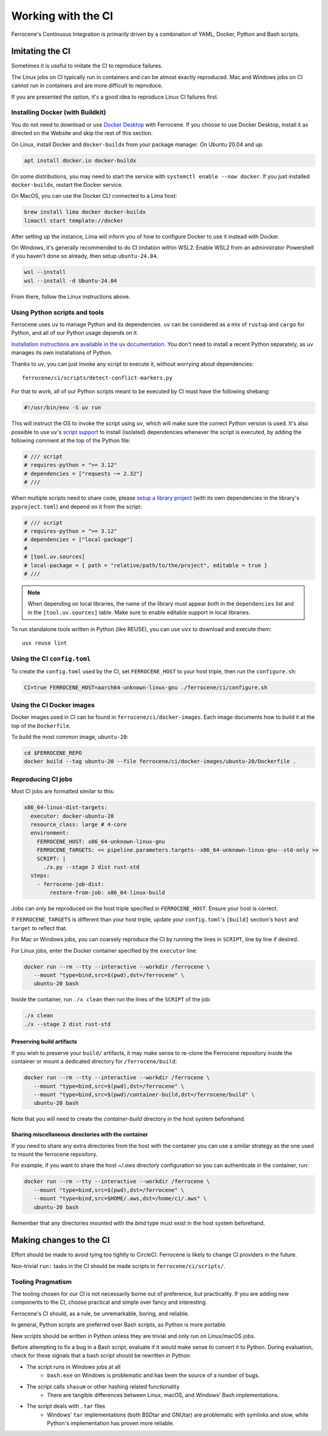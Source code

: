 .. SPDX-License-Identifier: MIT OR Apache-2.0
   SPDX-FileCopyrightText: The Ferrocene Developers

Working with the CI
===================

Ferrocene's Continuous Integration is primarily driven by a combination of
YAML, Docker, Python and Bash scripts.


Imitating the CI
----------------

Sometimes it is useful to imitate the CI to reproduce failures.

The Linux jobs on CI typically run in containers and can be almost exactly
reproduced. Mac and Windows jobs on CI cannot run in containers and are more
difficult to reproduce.

If you are presented the option, it's a good idea to reproduce Linux CI
failures first.


Installing Docker (with Buildkit)
^^^^^^^^^^^^^^^^^^^^^^^^^^^^^^^^^

You do not need to download or use `Docker Desktop
<https://www.docker.com/products/docker-desktop/>`_ with Ferrocene. If you
choose to use Docker Desktop, install it as directed on the Website and skip
the rest of this section.

On Linux, install Docker and ``docker-buildx`` from your package manager. On
Ubuntu 20.04 and up:

.. code-block:: bash

   apt install docker.io docker-buildx

On some distributions, you may need to start the service with
``systemctl enable --now docker``. If you just installed ``docker-buildx``,
restart the Docker service.

On MacOS, you can use the Docker CLI connected to a Lima host:

.. code-block:: bash

   brew install lima docker docker-buildx
   limactl start template://docker

After setting up the instance, Lima will inform you of how to configure Docker to
use it instead with Docker.

On Windows, it's generally recommended to do CI imitation within WSL2. Enable
WSL2 from an administrator Powershell if you haven't done so already, then setup
``ubuntu-24.04``.

.. code-block:: Powershell

   wsl --install
   wsl --install -d Ubuntu-24.04

From there, follow the Linux instructions above.

Using Python scripts and tools
^^^^^^^^^^^^^^^^^^^^^^^^^^^^^^

Ferrocene uses ``uv`` to manage Python and its dependencies. ``uv`` can be
considered as a mix of ``rustup`` and ``cargo`` for Python, and all of our
Python usage depends on it.

`Installation instructions are available in the uv documentation
<https://docs.astral.sh/uv/getting-started/installation/>`_. You don't need to
install a recent Python separately, as ``uv`` manages its own installations of
Python.

Thanks to ``uv``, you can just invoke any script to execute it, without worrying
about dependencies::

   ferrocene/ci/scripts/detect-conflict-markers.py

For that to work, all of our Python scripts meant to be executed by CI must have
the following shebang:

.. code-block:: python

   #!/usr/bin/env -S uv run

This will instruct the OS to invoke the script using ``uv``, which will make
sure the correct Python version is used. It's also possible to use ``uv``'s
`script support <https://docs.astral.sh/uv/guides/scripts/>`_ to install
(isolated) dependencies whenever the script is executed, by adding the following
comment at the top of the Python file:

.. code-block:: python

    # /// script
    # requires-python = ">= 3.12"
    # dependencies = ["requests ~= 2.32"]
    # ///

When multiple scripts need to share code, please `setup a library project
<https://docs.astral.sh/uv/concepts/projects/init/#libraries>`_ (with its own
dependencies in the library's ``pyproject.toml``) and depend on it from the script:

.. code-block:: python

    # /// script
    # requires-python = ">= 3.12"
    # dependencies = ["local-package"]
    #
    # [tool.uv.sources]
    # local-package = { path = "relative/path/to/the/project", editable = true }
    # ///

.. note::

   When depending on local libraries, the name of the library must appear *both*
   in the ``dependencies`` list and in the ``[tool.uv.sources]`` table. Make
   sure to enable editable support in local libraries.

To run standalone tools written in Python (like REUSE), you can use ``uvx`` to
download and execute them::

   uvx reuse lint


Using the CI ``config.toml``
^^^^^^^^^^^^^^^^^^^^^^^^^^^^

To create the ``config.toml`` used by the CI, set ``FERROCENE_HOST`` to your host triple,
then run the ``configure.sh``:

.. code-block:: bash

   CI=true FERROCENE_HOST=aarch64-unknown-linux-gnu ./ferrocene/ci/configure.sh


Using the CI Docker images
^^^^^^^^^^^^^^^^^^^^^^^^^^

Docker images used in CI can be found in ``ferrocene/ci/docker-images``. Each
image documents how to build it at the top of the ``Dockerfile``.

To build the most common image, ``ubuntu-20``:

.. code-block:: bash

   cd $FERROCENE_REPO
   docker build --tag ubuntu-20 --file ferrocene/ci/docker-images/ubuntu-20/Dockerfile .


Reproducing CI jobs
^^^^^^^^^^^^^^^^^^^

Most CI jobs are formatted similar to this:

.. code-block:: YAML

  x86_64-linux-dist-targets:
    executor: docker-ubuntu-20
    resource_class: large # 4-core
    environment:
      FERROCENE_HOST: x86_64-unknown-linux-gnu
      FERROCENE_TARGETS: << pipeline.parameters.targets--x86_64-unknown-linux-gnu--std-only >>
      SCRIPT: |
        ./x.py --stage 2 dist rust-std
    steps:
      - ferrocene-job-dist:
          restore-from-job: x86_64-linux-build

Jobs can only be reproduced on the host triple specified in ``FERROCENE_HOST``.
Ensure your host is correct.

If ``FERROCENE_TARGETS`` is different than your host triple,
update your ``config.toml``'s ``[build]`` section's ``host`` and ``target`` to
reflect that.

For Mac or Windows jobs, you can coarsely reproduce the CI by running the
lines in ``SCRIPT``, line by line if desired.

For Linux jobs, enter the Docker container specified by the ``executor`` line:

.. code-block:: bash

   docker run --rm --tty --interactive --workdir /ferrocene \
      --mount "type=bind,src=$(pwd),dst=/ferrocene" \
      ubuntu-20 bash

Inside the container, run ``./x clean`` then run the lines of the ``SCRIPT``
of the job:

.. code-block:: bash

   ./x clean
   ./x --stage 2 dist rust-std

Preserving build artifacts
~~~~~~~~~~~~~~~~~~~~~~~~~~

If you wish to preserve your ``build/`` artifacts, it may make sense to
re-clone the Ferrocene repository inside the container or mount a dedicated
directory for ``/ferrocene/build``:

.. code-block:: bash

   docker run --rm --tty --interactive --workdir /ferrocene \
      --mount "type=bind,src=$(pwd),dst=/ferrocene" \
      --mount "type=bind,src=$(pwd)/container-build,dst=/ferrocene/build" \
      ubuntu-20 bash

Note that you will need to create the `container-build` directory in the host
system beforehand.

Sharing miscellaneous directories with the container
~~~~~~~~~~~~~~~~~~~~~~~~~~~~~~~~~~~~~~~~~~~~~~~~~~~~

If you need to share any extra directories from the host with the container you
can use a similar strategy as the one used to mount the ferrocene repository.

For example, if you want to share the host `~/.aws` directory configuration so
you can authenticate in the container, run:

.. code-block:: bash

   docker run --rm --tty --interactive --workdir /ferrocene \
      --mount "type=bind,src=$(pwd),dst=/ferrocene" \
      --mount "type=bind,src=$HOME/.aws,dst=/home/ci/.aws" \
      ubuntu-20 bash

Remember that any directories mounted with the `bind` type must exist in the
host system beforehand.

Making changes to the CI
------------------------

Effort should be made to avoid tying too tightly to CircleCI. Ferrocene is
likely to change CI providers in the future.

Non-trivial ``run:`` tasks in the CI should be made scripts in
``ferrocene/ci/scripts/``.


Tooling Pragmatism
^^^^^^^^^^^^^^^^^^

The tooling chosen for our CI is not necessarily borne out of preference, but
practicality. If you are adding new components to the CI, choose practical
and simple over fancy and interesting.

Ferrocene's CI should, as a rule, be unremarkable, boring, and reliable.

In general, Python scripts are preferred over Bash scripts, as Python is more
portable.

New scripts should be written in Python unless they are trivial and only run
on Linux/macOS jobs.

Before attempting to fix a bug in a Bash script, evaluate if it would make sense
to convert it to Python. During evaluation, check for these signals that a bash
script should be rewritten in Python:

* The script runs in Windows jobs at all
   * ``bash.exe`` on Windows is problematic and has been the source of a number of
     bugs.
* The script calls ``shasum`` or other hashing related functionality
   * There are tangible differences between Linux, macOS, and Windows' Bash
     implementations.
* The script deals with ``.tar`` files
   * Windows' ``tar`` implementations (both BSDtar and GNUtar) are problematic
     with symlinks and slow, while Python's implementation has proven more
     reliable.

